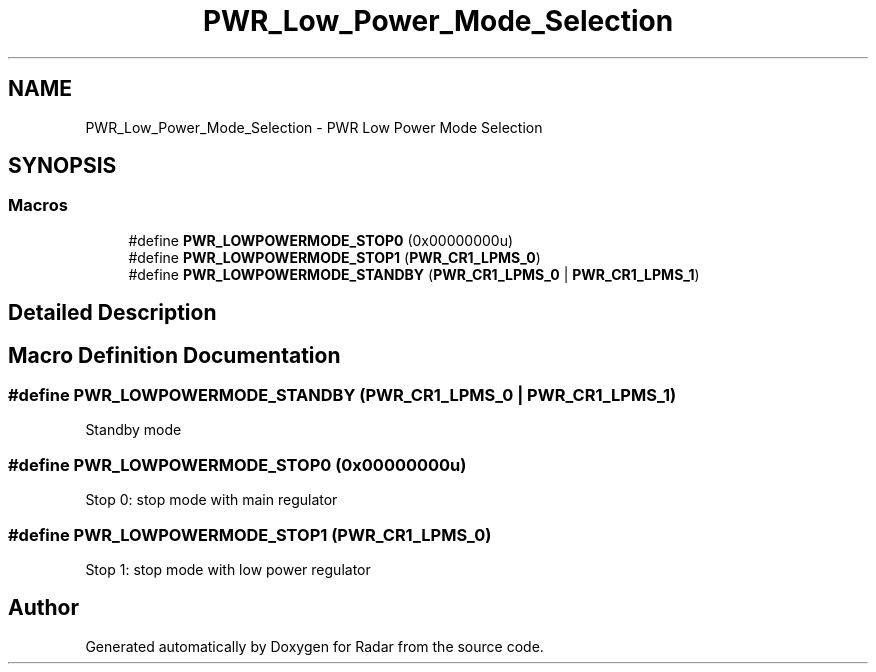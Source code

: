 .TH "PWR_Low_Power_Mode_Selection" 3 "Version 1.0.0" "Radar" \" -*- nroff -*-
.ad l
.nh
.SH NAME
PWR_Low_Power_Mode_Selection \- PWR Low Power Mode Selection
.SH SYNOPSIS
.br
.PP
.SS "Macros"

.in +1c
.ti -1c
.RI "#define \fBPWR_LOWPOWERMODE_STOP0\fP   (0x00000000u)"
.br
.ti -1c
.RI "#define \fBPWR_LOWPOWERMODE_STOP1\fP   (\fBPWR_CR1_LPMS_0\fP)"
.br
.ti -1c
.RI "#define \fBPWR_LOWPOWERMODE_STANDBY\fP   (\fBPWR_CR1_LPMS_0\fP | \fBPWR_CR1_LPMS_1\fP)"
.br
.in -1c
.SH "Detailed Description"
.PP 

.SH "Macro Definition Documentation"
.PP 
.SS "#define PWR_LOWPOWERMODE_STANDBY   (\fBPWR_CR1_LPMS_0\fP | \fBPWR_CR1_LPMS_1\fP)"
Standby mode 
.SS "#define PWR_LOWPOWERMODE_STOP0   (0x00000000u)"
Stop 0: stop mode with main regulator 
.SS "#define PWR_LOWPOWERMODE_STOP1   (\fBPWR_CR1_LPMS_0\fP)"
Stop 1: stop mode with low power regulator 
.SH "Author"
.PP 
Generated automatically by Doxygen for Radar from the source code\&.
